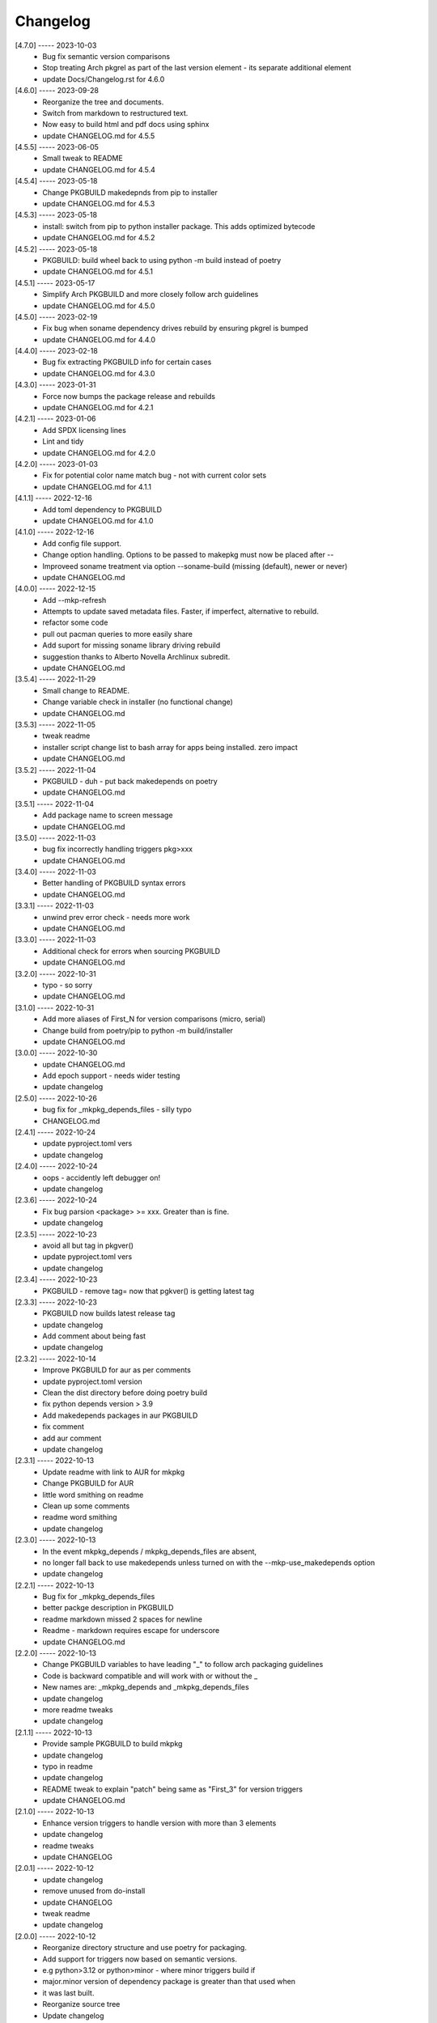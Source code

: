 Changelog
=========

[4.7.0] ----- 2023-10-03
 * Bug fix semantic version comparisons  
 * Stop treating Arch pkgrel as part of the last version element - its separate additional element  
 * update Docs/Changelog.rst for 4.6.0  

[4.6.0] ----- 2023-09-28
 * Reorganize the tree and documents.  
 * Switch from markdown to restructured text.  
 * Now easy to build html and pdf docs using sphinx  
 * update CHANGELOG.md for 4.5.5  

[4.5.5] ----- 2023-06-05
 * Small tweak to README  
 * update CHANGELOG.md for 4.5.4  

[4.5.4] ----- 2023-05-18
 * Change PKGBUILD makedepnds from pip to installer  
 * update CHANGELOG.md for 4.5.3  

[4.5.3] ----- 2023-05-18
 * install: switch from pip to python installer package. This adds optimized bytecode  
 * update CHANGELOG.md for 4.5.2  

[4.5.2] ----- 2023-05-18
 * PKGBUILD: build wheel back to using python -m build instead of poetry  
 * update CHANGELOG.md for 4.5.1  

[4.5.1] ----- 2023-05-17
 * Simplify Arch PKGBUILD and more closely follow arch guidelines  
 * update CHANGELOG.md for 4.5.0  

[4.5.0] ----- 2023-02-19
 * Fix bug when soname dependency drives rebuild by ensuring pkgrel is bumped  
 * update CHANGELOG.md for 4.4.0  

[4.4.0] ----- 2023-02-18
 * Bug fix extracting PKGBUILD info for certain cases  
 * update CHANGELOG.md for 4.3.0  

[4.3.0] ----- 2023-01-31
 * Force now bumps the package release and rebuilds  
 * update CHANGELOG.md for 4.2.1  

[4.2.1] ----- 2023-01-06
 * Add SPDX licensing lines  
 * Lint and tidy  
 * update CHANGELOG.md for 4.2.0  

[4.2.0] ----- 2023-01-03
 * Fix for potential color name match bug - not with current color sets  
 * update CHANGELOG.md for 4.1.1  

[4.1.1] ----- 2022-12-16
 * Add toml dependency to PKGBUILD  
 * update CHANGELOG.md for 4.1.0  

[4.1.0] ----- 2022-12-16
 * Add config file support.  
 * Change option handling. Options to be passed to makepkg must now be placed after --  
 * Improveed soname treatment via option --soname-build (missing (default), newer or never)  
 * update CHANGELOG.md  

[4.0.0] ----- 2022-12-15
 * Add --mkp-refresh  
 * Attempts to update saved metadata files. Faster, if imperfect, alternative to rebuild.  
 * refactor some code  
 * pull out pacman queries to more easily share  
 * Add suport for missing soname library driving rebuild  
 * suggestion thanks to Alberto Novella Archlinux subredit.  
 * update CHANGELOG.md  

[3.5.4] ----- 2022-11-29
 * Small change to README.  
 * Change variable check in installer (no functional change)  
 * update CHANGELOG.md  

[3.5.3] ----- 2022-11-05
 * tweak readme  
 * installer script change list to bash array for apps being installed. zero impact  
 * update CHANGELOG.md  

[3.5.2] ----- 2022-11-04
 * PKGBUILD - duh - put back makedepends on poetry  
 * update CHANGELOG.md  

[3.5.1] ----- 2022-11-04
 * Add package name to screen message  
 * update CHANGELOG.md  

[3.5.0] ----- 2022-11-03
 * bug fix incorrectly handling triggers pkg>xxx  
 * update CHANGELOG.md  

[3.4.0] ----- 2022-11-03
 * Better handling of PKGBUILD syntax errors  
 * update CHANGELOG.md  

[3.3.1] ----- 2022-11-03
 * unwind prev error check - needs more work  
 * update CHANGELOG.md  

[3.3.0] ----- 2022-11-03
 * Additional check for errors when sourcing PKGBUILD  
 * update CHANGELOG.md  

[3.2.0] ----- 2022-10-31
 * typo - so sorry  
 * update CHANGELOG.md  

[3.1.0] ----- 2022-10-31
 * Add more aliases of First_N for version comparisons (micro, serial)  
 * Change build from poetry/pip to python -m build/installer  
 * update CHANGELOG.md  

[3.0.0] ----- 2022-10-30
 * update CHANGELOG.md  
 * Add epoch support - needs wider testing  
 * update changelog  

[2.5.0] ----- 2022-10-26
 * bug fix for _mkpkg_depends_files - silly typo  
 * CHANGELOG.md  

[2.4.1] ----- 2022-10-24
 * update pyproject.toml vers  
 * update changelog  

[2.4.0] ----- 2022-10-24
 * oops - accidently left debugger on!  
 * update changelog  

[2.3.6] ----- 2022-10-24
 * Fix bug parsion <package> >= xxx.  Greater than is fine.  
 * update changelog  

[2.3.5] ----- 2022-10-23
 * avoid all but tag in pkgver()  
 * update pyproject.toml vers  
 * update changelog  

[2.3.4] ----- 2022-10-23
 * PKGBUILD - remove tag= now that pgkver() is getting latest tag  

[2.3.3] ----- 2022-10-23
 * PKGBUILD now builds latest release tag  
 * update changelog  
 * Add comment about being fast  
 * update changelog  

[2.3.2] ----- 2022-10-14
 * Improve PKGBUILD for aur as per comments  
 * update pyproject.toml version  
 * Clean the dist directory before doing poetry build  
 * fix python depends version > 3.9  
 * Add makedepends packages in aur PKGBUILD  
 * fix comment  
 * add aur comment  
 * update changelog  

[2.3.1] ----- 2022-10-13
 * Update readme with link to AUR for mkpkg  
 * Change PKGBUILD for AUR  
 * little word smithing on readme  
 * Clean up some comments  
 * readme word smithing  
 * update changelog  

[2.3.0] ----- 2022-10-13
 * In the event mkpkg_depends / mkpkg_depends_files are absent,  
 * no longer fall back to use makedepends unless turned on with the --mkp-use_makedepends option  
 * update changelog  

[2.2.1] ----- 2022-10-13
 * Bug fix for _mkpkg_depends_files  
 * better packge description in PKGBUILD  
 * readme markdown missed 2 spaces for newline  
 * Readme - markdown requires escape for underscore  
 * update CHANGELOG.md  

[2.2.0] ----- 2022-10-13
 * Change PKGBUILD variables to have leading "_" to follow arch packaging guidelines  
 * Code is backward compatible and will work with or without the _  
 * New names are: _mkpkg_depends and _mkpkg_depends_files  
 * update changelog  
 * more readme tweaks  
 * update changelog  

[2.1.1] ----- 2022-10-13
 * Provide sample PKGBUILD to build mkpkg  
 * update changelog  
 * typo in readme  
 * update changelog  
 * README tweak to explain "patch" being same as "First_3" for version triggers  
 * update CHANGELOG.md  

[2.1.0] ----- 2022-10-13
 * Enhance version triggers to handle version with more than 3 elements  
 * update changelog  
 * readme tweaks  
 * update CHANGELOG  

[2.0.1] ----- 2022-10-12
 * update changelog  
 * remove unused from do-install  
 * update CHANGELOG  
 * tweak readme  
 * update changelog  

[2.0.0] ----- 2022-10-12
 * Reorganize directory structure and use poetry for packaging.  
 * Add support for triggers now based on semantic versions.  
 * e.g python>3.12 or python>minor - where minor triggers build if  
 * major.minor version of dependency package is greater than that used when  
 * it was last built.  
 * Reorganize source tree  
 * Update changelog  
 * tweak readme little more  
 * update Changelog  
 * Tweak README  
 * tweak README  

[1.3.1] ----- 2022-09-22
 * Update Changelog  
 * Add CVE-2022-36113 as example of build tool danger  
 * Update Changelog  
 * Add Changelog  

[1.3.0] ----- 2022-09-07
 * fix out of date comment in mkpkg.py  
 * fix little markdown issue  
 * tweak readme format  

[1.2.0] ----- 2022-09-06
 * Add support for trigger files : mkpkg_depends_files  
 * add README discssion comment  
 * lint picking  
 * Add comment in README  
 * few more README tweaks  

[1.1.1] ----- 2022-09-04
 * tidy message output  
 * typo  
 * Little tidy on README  

[1.1.0] ----- 2022-09-04
 * Handle edge case when PKGBUILD hand edited  
 * Bug fix for case when override mkpkg_depends set to empty set  

[1.0.5] ----- 2022-09-03
 * Now that we implemented mkpkg_depends, remove some readme comments  
 * typo  
 * minor README tweak  
 * Fix typo (resolves issue #1) and tweak README  

[1.0.4] ----- 2022-09-03
 * fix section numbers in README  

[1.0.3] ----- 2022-09-03
 * Support mkpkg_depends overriding makepends - gives full control to user  

[1.0.2] ----- 2022-09-03
 * README use lower case for mkpkg  

[1.0.1] ----- 2022-09-03
 * Tidy couple comments  

[1.0.0] ----- 2022-09-03
 * Initial Revision of mkpkg.  
 * mkpkg builds Arch packages and rebuilds them whenever a make dependency is more recent than the last package  

